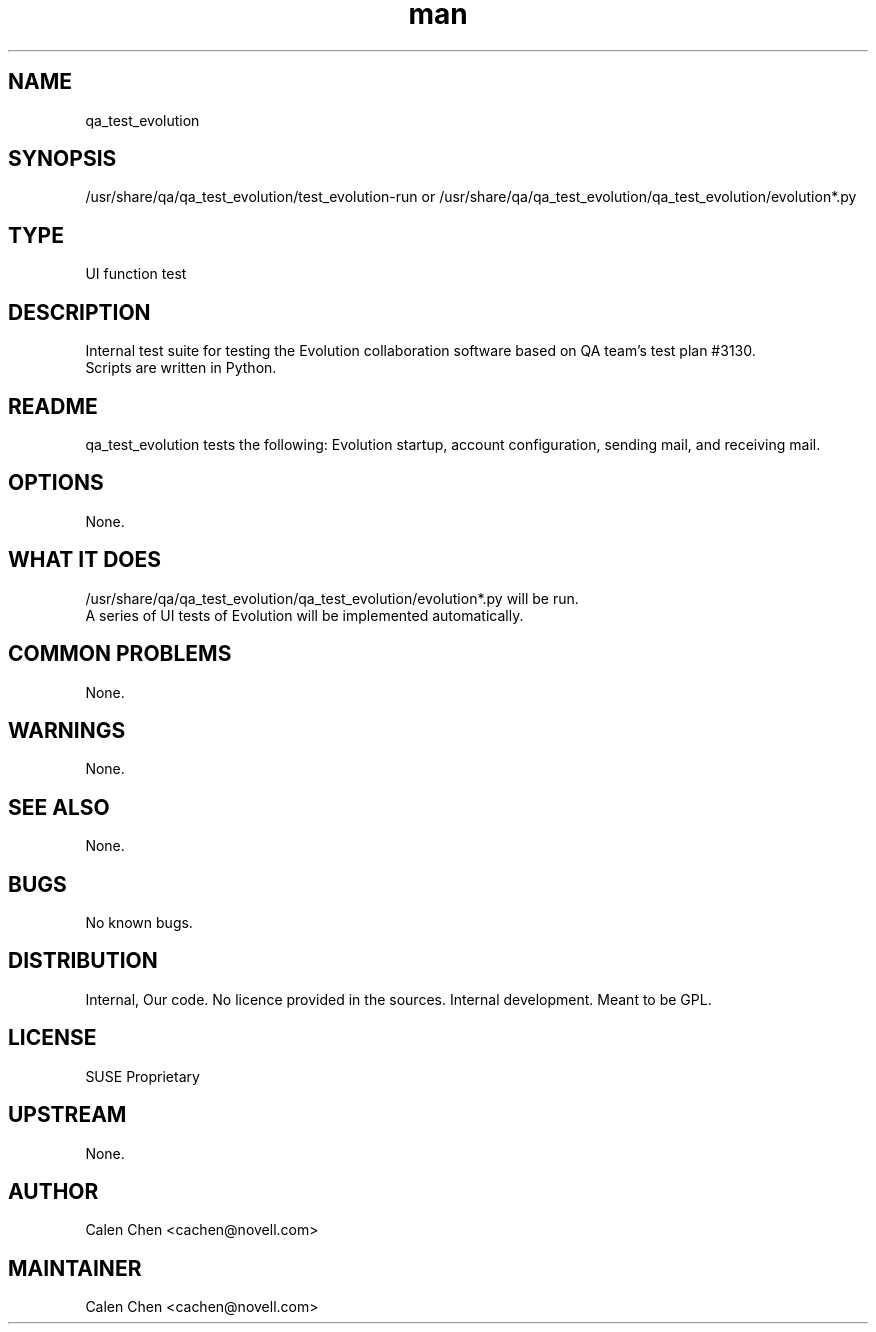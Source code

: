 ." Manpage for qa_test_evolution.
." Contact David Mulder <dmulder@novell.com> to correct errors or typos.
.TH man 8 "21 Oct 2011" "1.0" "qa_test_evolution man page"
.SH NAME
qa_test_evolution
.SH SYNOPSIS
/usr/share/qa/qa_test_evolution/test_evolution-run or /usr/share/qa/qa_test_evolution/qa_test_evolution/evolution*.py
.SH TYPE
UI function test
.SH DESCRIPTION
Internal test suite for testing the Evolution collaboration software based on QA team's test plan #3130.
.br
Scripts are written in Python.
.SH README
qa_test_evolution tests the following: Evolution startup, account configuration, sending mail, and receiving mail.
.SH OPTIONS
None.
.SH WHAT IT DOES
/usr/share/qa/qa_test_evolution/qa_test_evolution/evolution*.py will be run.
.br
A series of UI tests of Evolution will be implemented automatically.
.SH COMMON PROBLEMS
None.
.SH WARNINGS
None.
.SH SEE ALSO
None.
.SH BUGS
No known bugs.
.SH DISTRIBUTION
Internal, Our code. No licence provided in the sources. Internal development. Meant to be GPL.
.SH LICENSE
SUSE Proprietary
.SH UPSTREAM
None.
.SH AUTHOR
Calen Chen <cachen@novell.com>
.SH MAINTAINER
Calen Chen <cachen@novell.com>
